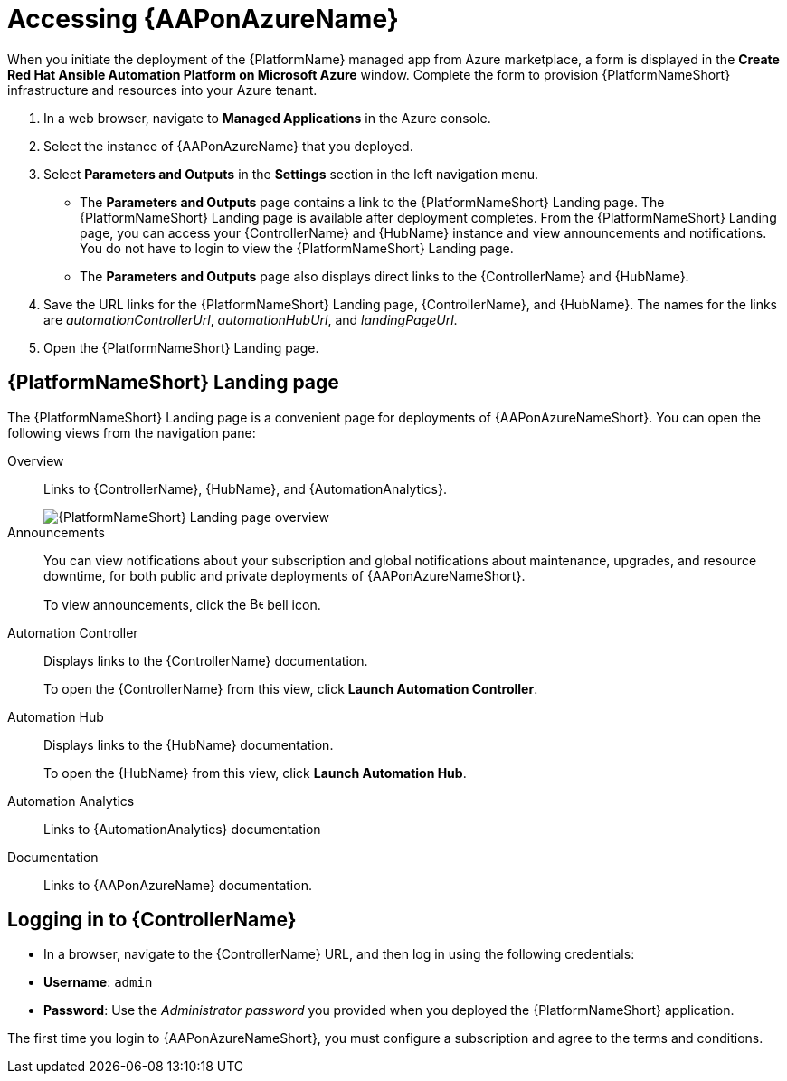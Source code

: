 [id="proc-azure-accessing-aap_{context}"]

= Accessing {AAPonAzureName}

[role="_abstract"]
When you initiate the deployment of the {PlatformName} managed app from Azure marketplace, a form is displayed in the *Create Red Hat Ansible Automation Platform on Microsoft Azure* window.
Complete the form to provision {PlatformNameShort} infrastructure and resources into your Azure tenant.

. In a web browser, navigate to *Managed Applications* in the Azure console.
. Select the instance of {AAPonAzureName} that you deployed.
. Select *Parameters and Outputs* in the *Settings* section in the left navigation menu.
**  The *Parameters and Outputs* page contains a link to the {PlatformNameShort} Landing page. The {PlatformNameShort} Landing page is available after deployment completes.
From the {PlatformNameShort} Landing page, you can access your {ControllerName} and {HubName} instance and view announcements and notifications.
You do not have to login to view the {PlatformNameShort} Landing page.
** The *Parameters and Outputs* page also displays direct links to the {ControllerName} and {HubName}.
. Save the URL links for the {PlatformNameShort} Landing page, {ControllerName}, and {HubName}.
The names for the links are _automationControllerUrl_, _automationHubUrl_, and _landingPageUrl_.
. Open the {PlatformNameShort} Landing page.


== {PlatformNameShort} Landing page

The {PlatformNameShort} Landing page is a convenient page for deployments of {AAPonAzureNameShort}.
You can open the following views from the navigation pane:

Overview:: Links to {ControllerName}, {HubName}, and {AutomationAnalytics}.
+
image::azure-aap-landing-page-overview.png[{PlatformNameShort} Landing page overview]
Announcements:: You can view notifications about your subscription and global notifications about maintenance, upgrades, and resource downtime, for both public and private deployments of {AAPonAzureNameShort}.
+
To view announcements, click the image:bell.png[Bell,15,15] bell icon.
Automation Controller:: Displays links to the {ControllerName} documentation.
+ 
To open the {ControllerName} from this view, click **Launch Automation Controller**.
Automation Hub:: Displays links to the {HubName} documentation. 
+
To open the {HubName} from this view, click **Launch Automation Hub**.
Automation Analytics:: Links to {AutomationAnalytics} documentation
Documentation:: Links to {AAPonAzureName} documentation.


== Logging in to {ControllerName}

* In a browser, navigate to the {ControllerName} URL, and then log in using the following credentials:
  * *Username*: `admin`
  * *Password*: Use the _Administrator password_ you provided when you deployed the {PlatformNameShort} application.

The first time you login to {AAPonAzureNameShort}, you must configure a subscription and agree to the terms and conditions.

